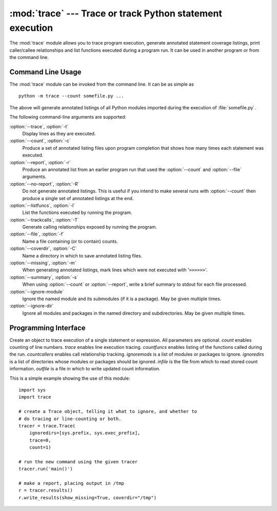 
:mod:`trace` --- Trace or track Python statement execution
==========================================================

.. module:: trace
   :synopsis: Trace or track Python statement execution.


The :mod:`trace` module allows you to trace program execution, generate
annotated statement coverage listings, print caller/callee relationships and
list functions executed during a program run.  It can be used in another program
or from the command line.


.. _trace-cli:

Command Line Usage
------------------

The :mod:`trace` module can be invoked from the command line.  It can be as
simple as ::

   python -m trace --count somefile.py ...

The above will generate annotated listings of all Python modules imported during
the execution of :file:`somefile.py`.

The following command-line arguments are supported:

:option:`--trace`, :option:`-t`
   Display lines as they are executed.

:option:`--count`, :option:`-c`
   Produce a set of  annotated listing files upon program completion that shows how
   many times each statement was executed.

:option:`--report`, :option:`-r`
   Produce an annotated list from an earlier program run that used the
   :option:`--count` and :option:`--file` arguments.

:option:`--no-report`, :option:`-R`
   Do not generate annotated listings.  This is useful if you intend to make
   several runs with :option:`--count` then produce a single set of annotated
   listings at the end.

:option:`--listfuncs`, :option:`-l`
   List the functions executed by running the program.

:option:`--trackcalls`, :option:`-T`
   Generate calling relationships exposed by running the program.

:option:`--file`, :option:`-f`
   Name a file containing (or to contain) counts.

:option:`--coverdir`, :option:`-C`
   Name a directory in which to save annotated listing files.

:option:`--missing`, :option:`-m`
   When generating annotated listings, mark lines which were not executed with
   '``>>>>>>``'.

:option:`--summary`, :option:`-s`
   When using :option:`--count` or :option:`--report`, write a brief summary to
   stdout for each file processed.

:option:`--ignore-module`
   Ignore the named module and its submodules (if it is a package).  May be given
   multiple times.

:option:`--ignore-dir`
   Ignore all modules and packages in the named directory and subdirectories.  May
   be given multiple times.


.. _trace-api:

Programming Interface
---------------------


.. class:: Trace([count=1[, trace=1[, countfuncs=0[, countcallers=0[, ignoremods=()[, ignoredirs=()[, infile=None[, outfile=None]]]]]]]])

   Create an object to trace execution of a single statement or expression. All
   parameters are optional.  *count* enables counting of line numbers. *trace*
   enables line execution tracing.  *countfuncs* enables listing of the functions
   called during the run.  *countcallers* enables call relationship tracking.
   *ignoremods* is a list of modules or packages to ignore.  *ignoredirs* is a list
   of directories whose modules or packages should be ignored.  *infile* is the
   file from which to read stored count information.  *outfile* is a file in which
   to write updated count information.


.. method:: Trace.run(cmd)

   Run *cmd* under control of the Trace object with the current tracing parameters.


.. method:: Trace.runctx(cmd[, globals=None[, locals=None]])

   Run *cmd* under control of the Trace object with the current tracing parameters
   in the defined global and local environments.  If not defined, *globals* and
   *locals* default to empty dictionaries.


.. method:: Trace.runfunc(func, *args, **kwds)

   Call *func* with the given arguments under control of the :class:`Trace` object
   with the current tracing parameters.

This is a simple example showing the use of this module::

   import sys
   import trace

   # create a Trace object, telling it what to ignore, and whether to
   # do tracing or line-counting or both.
   tracer = trace.Trace(
       ignoredirs=[sys.prefix, sys.exec_prefix],
       trace=0,
       count=1)

   # run the new command using the given tracer
   tracer.run('main()')

   # make a report, placing output in /tmp
   r = tracer.results()
   r.write_results(show_missing=True, coverdir="/tmp")

